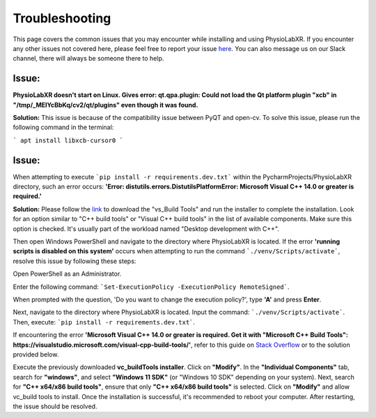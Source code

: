 .. _troubleshooting:

################
Troubleshooting
################

This page covers the common issues that you may encounter while installing and using PhysioLabXR.
If you encounter any other issues not covered here, please feel free to report your
issue `here <https://github.com/PhysioLabXR/PhysioLabXR/issues>`_. You can also message us on our Slack channel,
there will always be someone there to help.


Issue:
*******
**PhysioLabXR doesn't start on Linux. Gives error: qt.qpa.plugin: Could not load the Qt platform plugin "xcb" in "/tmp/_MEIYcBbKq/cv2/qt/plugins" even though it was found.**

**Solution:** This issue is because of the compatibility issue between PyQT and open-cv. To solve this issue, please run the following command in the terminal:

```
apt install libxcb-cursor0
```


Issue:
*******
When attempting to execute ```pip install -r requirements.dev.txt``` within the PycharmProjects/PhysioLabXR directory, such an error occurs:
**'Error: distutils.errors.DistutilsPlatformError: Microsoft Visual C++ 14.0 or greater is required.'**

**Solution:** Please follow the `link <https://visualstudio.microsoft.com/visual-cpp-build-tools/>`_ to download the "vs_Build Tools" and run the installer to complete the installation.
Look for an option similar to "C++ build tools" or "Visual C++ build tools" in the list of available components. Make sure this option is checked. It's usually part of the workload named "Desktop development with C++".

Then open Windows PowerShell and navigate to the directory where PhysioLabXR is located. If the error **'running scripts is disabled on this system'** occurs when attempting to run the command ```./venv/Scripts/activate```,  resolve this issue by following these steps:



Open PowerShell as an Administrator.

Enter the following command:
```Set-ExecutionPolicy -ExecutionPolicy RemoteSigned```.

When prompted with the question, 'Do you want to change the execution policy?', type **'A'** and press **Enter**.

Next, navigate to the directory where PhysioLabXR is located. Input the command: ```./venv/Scripts/activate```. Then, execute: ```pip install -r requirements.dev.txt```.

If encountering the error **'Microsoft Visual C++ 14.0 or greater is required. Get it with "Microsoft C++ Build Tools": https://visualstudio.microsoft.com/visual-cpp-build-tools/'**, refer to this guide on `Stack Overflow <https://stackoverflow.com/questions/64261546/how-to-solve-error-microsoft-visual-c-14-0-or-greater-is-required-when-inst_>`_ or to the solution provided below.

Execute the previously downloaded **vc_buildTools installer**. Click on **"Modify"**. In the **"Individual Components"** tab,
search for **"windows"**, and select **"Windows 11 SDK"** (or "Windows 10 SDK" depending on your system).
Next, search for **"C++ x64/x86 build tools"**, ensure that only **"C++ x64/x86 build tools"** is selected. Click on **"Modify"** and allow vc_build tools to install. Once the installation is successful, it's recommended to reboot your computer. After restarting, the issue should be resolved.





 
